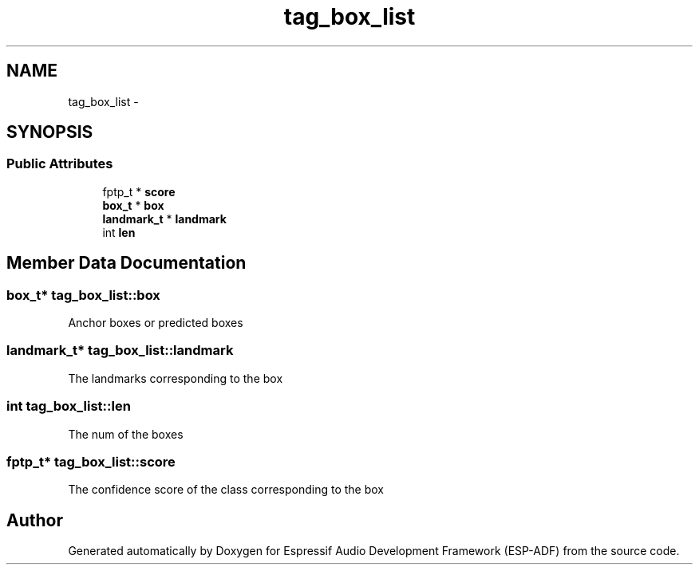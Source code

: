 .TH "tag_box_list" 3 "Mon Aug 3 2020" "Espressif Audio Development Framework (ESP-ADF)" \" -*- nroff -*-
.ad l
.nh
.SH NAME
tag_box_list \- 
.SH SYNOPSIS
.br
.PP
.SS "Public Attributes"

.in +1c
.ti -1c
.RI "fptp_t * \fBscore\fP"
.br
.ti -1c
.RI "\fBbox_t\fP * \fBbox\fP"
.br
.ti -1c
.RI "\fBlandmark_t\fP * \fBlandmark\fP"
.br
.ti -1c
.RI "int \fBlen\fP"
.br
.in -1c
.SH "Member Data Documentation"
.PP 
.SS "\fBbox_t\fP* tag_box_list::box"
Anchor boxes or predicted boxes 
.SS "\fBlandmark_t\fP* tag_box_list::landmark"
The landmarks corresponding to the box 
.SS "int tag_box_list::len"
The num of the boxes 
.SS "fptp_t* tag_box_list::score"
The confidence score of the class corresponding to the box 

.SH "Author"
.PP 
Generated automatically by Doxygen for Espressif Audio Development Framework (ESP-ADF) from the source code\&.
